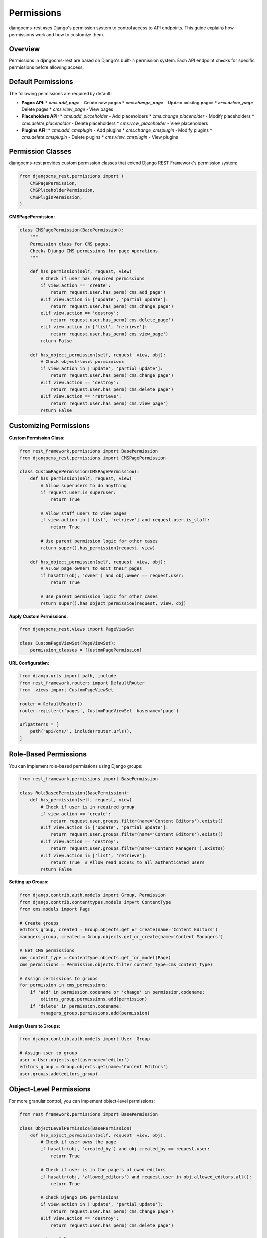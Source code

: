 Permissions
===========

djangocms-rest uses Django's permission system to control access to API endpoints. This guide explains how permissions work and how to customize them.

Overview
--------

Permissions in djangocms-rest are based on Django's built-in permission system. Each API endpoint checks for specific permissions before allowing access.

Default Permissions
-------------------

The following permissions are required by default:

* **Pages API:**
  * `cms.add_page` - Create new pages
  * `cms.change_page` - Update existing pages
  * `cms.delete_page` - Delete pages
  * `cms.view_page` - View pages

* **Placeholders API:**
  * `cms.add_placeholder` - Add placeholders
  * `cms.change_placeholder` - Modify placeholders
  * `cms.delete_placeholder` - Delete placeholders
  * `cms.view_placeholder` - View placeholders

* **Plugins API:**
  * `cms.add_cmsplugin` - Add plugins
  * `cms.change_cmsplugin` - Modify plugins
  * `cms.delete_cmsplugin` - Delete plugins
  * `cms.view_cmsplugin` - View plugins

Permission Classes
------------------

djangocms-rest provides custom permission classes that extend Django REST Framework's permission system:

.. code-block:: python

    from djangocms_rest.permissions import (
        CMSPagePermission,
        CMSPlaceholderPermission,
        CMSPluginPermission,
    )

**CMSPagePermission:**

.. code-block:: python

    class CMSPagePermission(BasePermission):
        """
        Permission class for CMS pages.
        Checks Django CMS permissions for page operations.
        """
        
        def has_permission(self, request, view):
            # Check if user has required permissions
            if view.action == 'create':
                return request.user.has_perm('cms.add_page')
            elif view.action in ['update', 'partial_update']:
                return request.user.has_perm('cms.change_page')
            elif view.action == 'destroy':
                return request.user.has_perm('cms.delete_page')
            elif view.action in ['list', 'retrieve']:
                return request.user.has_perm('cms.view_page')
            return False

        def has_object_permission(self, request, view, obj):
            # Check object-level permissions
            if view.action in ['update', 'partial_update']:
                return request.user.has_perm('cms.change_page')
            elif view.action == 'destroy':
                return request.user.has_perm('cms.delete_page')
            elif view.action == 'retrieve':
                return request.user.has_perm('cms.view_page')
            return False

Customizing Permissions
-----------------------

**Custom Permission Class:**

.. code-block:: python

    from rest_framework.permissions import BasePermission
    from djangocms_rest.permissions import CMSPagePermission

    class CustomPagePermission(CMSPagePermission):
        def has_permission(self, request, view):
            # Allow superusers to do anything
            if request.user.is_superuser:
                return True
            
            # Allow staff users to view pages
            if view.action in ['list', 'retrieve'] and request.user.is_staff:
                return True
            
            # Use parent permission logic for other cases
            return super().has_permission(request, view)

        def has_object_permission(self, request, view, obj):
            # Allow page owners to edit their pages
            if hasattr(obj, 'owner') and obj.owner == request.user:
                return True
            
            # Use parent permission logic for other cases
            return super().has_object_permission(request, view, obj)

**Apply Custom Permissions:**

.. code-block:: python

    from djangocms_rest.views import PageViewSet

    class CustomPageViewSet(PageViewSet):
        permission_classes = [CustomPagePermission]

**URL Configuration:**

.. code-block:: python

    from django.urls import path, include
    from rest_framework.routers import DefaultRouter
    from .views import CustomPageViewSet

    router = DefaultRouter()
    router.register(r'pages', CustomPageViewSet, basename='page')

    urlpatterns = [
        path('api/cms/', include(router.urls)),
    ]

Role-Based Permissions
----------------------

You can implement role-based permissions using Django groups:

.. code-block:: python

    from rest_framework.permissions import BasePermission

    class RoleBasedPermission(BasePermission):
        def has_permission(self, request, view):
            # Check if user is in required group
            if view.action == 'create':
                return request.user.groups.filter(name='Content Editors').exists()
            elif view.action in ['update', 'partial_update']:
                return request.user.groups.filter(name='Content Editors').exists()
            elif view.action == 'destroy':
                return request.user.groups.filter(name='Content Managers').exists()
            elif view.action in ['list', 'retrieve']:
                return True  # Allow read access to all authenticated users
            return False

**Setting up Groups:**

.. code-block:: python

    from django.contrib.auth.models import Group, Permission
    from django.contrib.contenttypes.models import ContentType
    from cms.models import Page

    # Create groups
    editors_group, created = Group.objects.get_or_create(name='Content Editors')
    managers_group, created = Group.objects.get_or_create(name='Content Managers')

    # Get CMS permissions
    cms_content_type = ContentType.objects.get_for_model(Page)
    cms_permissions = Permission.objects.filter(content_type=cms_content_type)

    # Assign permissions to groups
    for permission in cms_permissions:
        if 'add' in permission.codename or 'change' in permission.codename:
            editors_group.permissions.add(permission)
        if 'delete' in permission.codename:
            managers_group.permissions.add(permission)

**Assign Users to Groups:**

.. code-block:: python

    from django.contrib.auth.models import User, Group

    # Assign user to group
    user = User.objects.get(username='editor')
    editors_group = Group.objects.get(name='Content Editors')
    user.groups.add(editors_group)

Object-Level Permissions
------------------------

For more granular control, you can implement object-level permissions:

.. code-block:: python

    from rest_framework.permissions import BasePermission

    class ObjectLevelPermission(BasePermission):
        def has_object_permission(self, request, view, obj):
            # Check if user owns the page
            if hasattr(obj, 'created_by') and obj.created_by == request.user:
                return True
            
            # Check if user is in the page's allowed editors
            if hasattr(obj, 'allowed_editors') and request.user in obj.allowed_editors.all():
                return True
            
            # Check Django CMS permissions
            if view.action in ['update', 'partial_update']:
                return request.user.has_perm('cms.change_page')
            elif view.action == 'destroy':
                return request.user.has_perm('cms.delete_page')
            
            return False

**Custom Page Model with Ownership:**

.. code-block:: python

    from django.db import models
    from cms.models import Page

    class CustomPage(Page):
        created_by = models.ForeignKey(
            'auth.User',
            on_delete=models.CASCADE,
            related_name='created_pages'
        )
        allowed_editors = models.ManyToManyField(
            'auth.User',
            related_name='editable_pages',
            blank=True
        )

Anonymous Access
----------------

To allow anonymous users to read content, configure your settings:

.. code-block:: python

    # settings.py
    DJANGOCMS_REST = {
        'ALLOW_ANONYMOUS_READ': True,
        'REQUIRE_AUTHENTICATION': False,
    }

**Custom Anonymous Permission:**

.. code-block:: python

    from rest_framework.permissions import BasePermission

    class AnonymousReadPermission(BasePermission):
        def has_permission(self, request, view):
            # Allow anonymous users to read
            if view.action in ['list', 'retrieve']:
                return True
            
            # Require authentication for write operations
            return request.user.is_authenticated

        def has_object_permission(self, request, view, obj):
            # Allow anonymous users to read
            if view.action == 'retrieve':
                return True
            
            # Require authentication for write operations
            return request.user.is_authenticated

API-Level Permissions
---------------------

You can also control permissions at the API level:

.. code-block:: python

    from rest_framework.decorators import api_view, permission_classes
    from rest_framework.permissions import IsAuthenticated
    from rest_framework.response import Response

    @api_view(['GET'])
    @permission_classes([IsAuthenticated])
    def custom_page_endpoint(request):
        # This endpoint requires authentication
        return Response({'message': 'Authenticated access only'})

    @api_view(['GET'])
    def public_page_endpoint(request):
        # This endpoint allows anonymous access
        return Response({'message': 'Public access allowed'})

Testing Permissions
-------------------

**Test Permission Classes:**

.. code-block:: python

    from django.test import TestCase
    from django.contrib.auth.models import User, Permission
    from django.contrib.contenttypes.models import ContentType
    from cms.models import Page
    from djangocms_rest.permissions import CMSPagePermission

    class PermissionTestCase(TestCase):
        def setUp(self):
            self.user = User.objects.create_user(
                username='testuser',
                password='testpass'
            )
            self.page = Page.objects.create(
                title='Test Page',
                slug='test-page'
            )
            self.permission = CMSPagePermission()

        def test_user_without_permissions(self):
            request = type('Request', (), {'user': self.user})()
            view = type('View', (), {'action': 'create'})()
            
            self.assertFalse(
                self.permission.has_permission(request, view)
            )

        def test_user_with_permissions(self):
            # Add permission to user
            content_type = ContentType.objects.get_for_model(Page)
            permission = Permission.objects.get(
                content_type=content_type,
                codename='add_page'
            )
            self.user.user_permissions.add(permission)
            
            request = type('Request', (), {'user': self.user})()
            view = type('View', (), {'action': 'create'})()
            
            self.assertTrue(
                self.permission.has_permission(request, view)
            )

**Test API Endpoints:**

.. code-block:: python

    from django.test import TestCase
    from django.contrib.auth.models import User
    from rest_framework.test import APIClient
    from rest_framework import status

    class APIPermissionTestCase(TestCase):
        def setUp(self):
            self.client = APIClient()
            self.user = User.objects.create_user(
                username='testuser',
                password='testpass'
            )

        def test_authenticated_access(self):
            self.client.force_authenticate(user=self.user)
            response = self.client.get('/api/cms/pages/')
            self.assertEqual(response.status_code, status.HTTP_200_OK)

        def test_unauthenticated_access(self):
            response = self.client.get('/api/cms/pages/')
            self.assertEqual(response.status_code, status.HTTP_401_UNAUTHORIZED)

Best Practices
--------------

1. **Principle of Least Privilege:**
   * Only grant the minimum permissions necessary
   * Use role-based permissions for better management

2. **Regular Permission Audits:**
   * Regularly review and update permissions
   * Remove permissions from users who no longer need them

3. **Use Groups:**
   * Organize users into groups for easier permission management
   * Assign permissions to groups rather than individual users

4. **Test Permissions:**
   * Write tests to ensure permissions work correctly
   * Test both positive and negative cases

5. **Document Permissions:**
   * Document what permissions are required for each endpoint
   * Keep permission documentation up to date

6. **Monitor Access:**
   * Log permission failures for security monitoring
   * Set up alerts for suspicious access patterns

Example Configuration
---------------------

**Complete Permission Setup:**

.. code-block:: python

    # settings.py
    REST_FRAMEWORK = {
        'DEFAULT_PERMISSION_CLASSES': [
            'rest_framework.permissions.IsAuthenticated',
        ],
    }

    DJANGOCMS_REST = {
        'DEFAULT_PERMISSIONS': [
            'cms.add_page',
            'cms.change_page',
            'cms.delete_page',
            'cms.view_page',
        ],
        'ALLOW_ANONYMOUS_READ': False,
        'REQUIRE_AUTHENTICATION': True,
    }

    # views.py
    from djangocms_rest.views import PageViewSet
    from .permissions import CustomPagePermission

    class CustomPageViewSet(PageViewSet):
        permission_classes = [CustomPagePermission]

    # urls.py
    from django.urls import path, include
    from rest_framework.routers import DefaultRouter
    from .views import CustomPageViewSet

    router = DefaultRouter()
    router.register(r'pages', CustomPageViewSet, basename='page')

    urlpatterns = [
        path('api/cms/', include(router.urls)),
    ] 